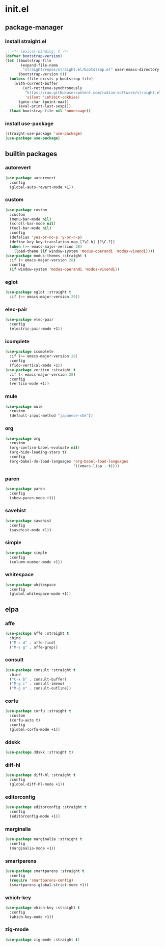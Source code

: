 #+STARTUP: content
* init.el
:PROPERTIES:
:header-args: :results silent :tangle yes
:END:
** package-manager
*** install straight.el
#+begin_src emacs-lisp
  ;; -*- lexical-binding: t -*-
  (defvar bootstrap-version)
  (let ((bootstrap-file
         (expand-file-name
          "straight/repos/straight.el/bootstrap.el" user-emacs-directory))
        (bootstrap-version 6))
    (unless (file-exists-p bootstrap-file)
      (with-current-buffer
          (url-retrieve-synchronously
           "https://raw.githubusercontent.com/radian-software/straight.el/develop/install.el"
           'silent 'inhibit-cokkies)
        (goto-char (point-max))
        (eval-print-last-sexp)))
    (load bootstrap-file nil 'nomessage))
#+end_src
*** install use-package
#+begin_src emacs-lisp
  (straight-use-package 'use-package)
  (use-package use-package)
#+end_src
** builtin packages
*** autorevert
#+begin_src emacs-lisp
  (use-package autorevert
    :config
    (global-auto-revert-mode +1))
#+end_src
*** custom
#+begin_src emacs-lisp
  (use-package custom
    :custom
    (menu-bar-mode nil)
    (scroll-bar-mode nil)
    (tool-bar-mode nil)
    :config
    (defalias 'yes-or-no-p 'y-or-n-p)
    (define-key key-translation-map [?\C-h] [?\C-?])
    (when (>= emacs-major-version 28)
      (load-theme (if window-system 'modus-operandi 'modus-vivendi))))
  (use-package modus-themes :straight t
    :if (< emacs-major-version 28)
    :config
    (if window-system 'modus-operandi 'modus-vivendi))
#+end_src
*** eglot
#+begin_src emacs-lisp
  (use-package eglot :straight t
    :if (>= emacs-major-version 29))
#+end_src
*** elec-pair
#+begin_src emacs-lisp
  (use-package elec-pair
    :config
    (electric-pair-mode +1))
#+end_src
*** icomplete
#+begin_src emacs-lisp
  (use-package icomplete
    :if (>= emacs-major-version 28)
    :config
    (fido-vertical-mode +1))
  (use-package vertico :straight t
    :if (< emacs-major-version 28)
    :config
    (vertico-mode +1))
#+end_src
*** mule
#+begin_src emacs-lisp
  (use-package mule
    :custom
    (default-input-method "japanese-skk"))
#+end_src
*** org
#+begin_src emacs-lisp
  (use-package org
    :custom
    (org-confirm-babel-evaluate nil)
    (org-hide-leading-stars t)
    :config
    (org-babel-do-load-languages 'org-babel-load-languages
                                 '((emacs-lisp . t))))
#+end_src
*** paren
#+begin_src emacs-lisp
  (use-package paren
    :config
    (show-paren-mode +1))
#+end_src
*** savehist
#+begin_src emacs-lisp
  (use-package savehist
    :config
    (savehist-mode +1))
#+end_src
*** simple
#+begin_src emacs-lisp
  (use-package simple
    :config
    (column-number-mode +1))
#+end_src
*** whitespace
#+begin_src emacs-lisp
  (use-package whitespace
    :config
    (global-whitespace-mode +1))
#+end_src
** elpa
*** affe
#+begin_src emacs-lisp
  (use-package affe :straight t
    :bind
    ("M-s d" . affe-find)
    ("M-s g" . affe-grep))
#+end_src
*** consult
#+begin_src emacs-lisp
  (use-package consult :straight t
    :bind
    ("C-x b" . consult-buffer)
    ("M-g i" . consult-imenu)
    ("M-g o" . consult-outline))
#+end_src
*** corfu
#+begin_src emacs-lisp
  (use-package corfu :straight t
    :custom
    (corfu-auto t)
    :config
    (global-corfu-mode +1))
#+end_src
*** ddskk
#+begin_src emacs-lisp
  (use-package ddskk :straight t)
#+end_src
*** diff-hl
#+begin_src emacs-lisp
  (use-package diff-hl :straight t
    :config
    (global-diff-hl-mode +1))
#+end_src
*** editorconfig
#+begin_src emacs-lisp
  (use-package editorconfig :straight t
    :config
    (editorconfig-mode +1))
#+end_src
*** marginalia
#+begin_src emacs-lisp
  (use-package marginalia :straight t
    :config
    (marginalia-mode +1))
#+end_src
*** smartparens
#+begin_src emacs-lisp
  (use-package smartparens :straight t
    :config
    (require 'smartparens-config)
    (smartparens-global-strict-mode +1))
#+end_src
*** which-key
#+begin_src emacs-lisp
  (use-package which-key :straight t
    :config
    (which-key-mode +1))
#+end_src
*** zig-mode
#+begin_src emacs-lisp
  (use-package zig-mode :straight t)
#+end_src

* COMMENT Local Variables
Local Variables:
indent-tabs-mode: nil
End:
